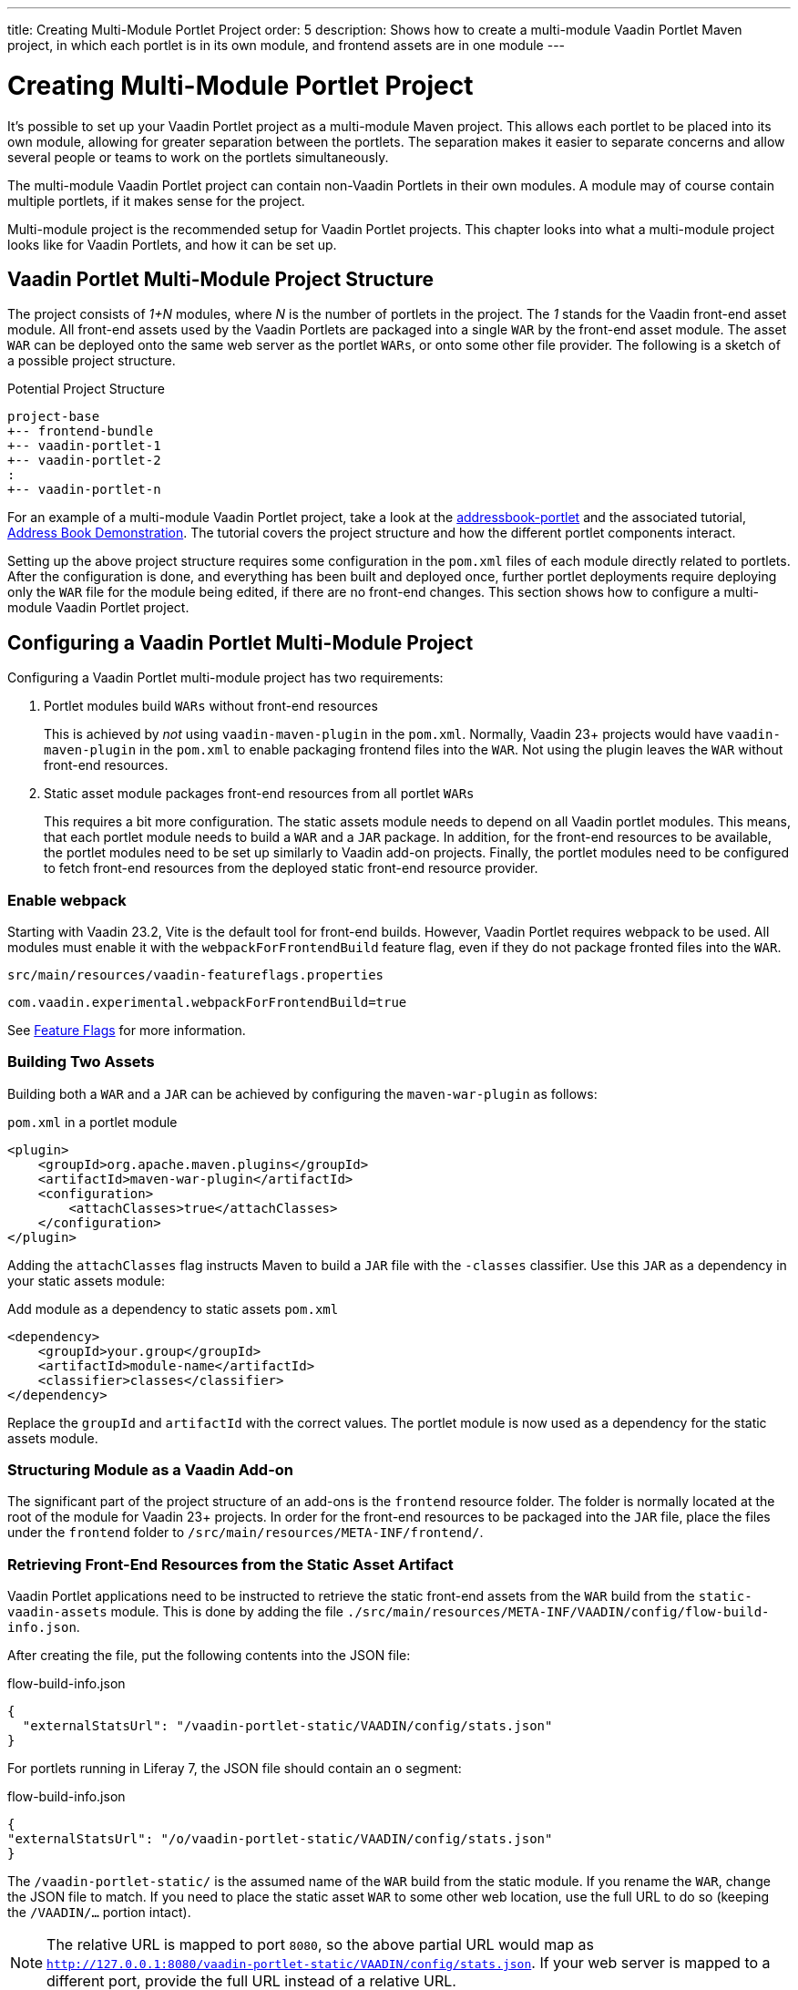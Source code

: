---
title: Creating Multi-Module Portlet Project
order: 5
description: Shows how to create a multi-module Vaadin Portlet Maven project, in which each portlet is in its own module, and frontend assets are in one module
---


= Creating Multi-Module Portlet Project

It's possible to set up your Vaadin Portlet project as a multi-module Maven project. This allows each portlet to be placed into its own module, allowing for greater separation between the portlets. The separation makes it easier to separate concerns and allow several people or teams to work on the portlets simultaneously.

The multi-module Vaadin Portlet project can contain non-Vaadin Portlets in their own modules. A module may of course contain multiple portlets, if it makes sense for the project.

Multi-module project is the recommended setup for Vaadin Portlet projects. This chapter looks into what a multi-module project looks like for Vaadin Portlets, and how it can be set up.


== Vaadin Portlet Multi-Module Project Structure

The project consists of _1+N_ modules, where _N_ is the number of portlets in the project. The _1_ stands for the Vaadin front-end asset module. All front-end assets used by the Vaadin Portlets are packaged into a single `WAR` by the front-end asset module. The asset `WAR` can be deployed onto the same web server as the portlet `WARs`, or onto some other file provider. The following is a sketch of a possible project structure.

.Potential Project Structure
----
project-base
+-- frontend-bundle
+-- vaadin-portlet-1
+-- vaadin-portlet-2
:
+-- vaadin-portlet-n
----

For an example of a multi-module Vaadin Portlet project, take a look at the https://github.com/vaadin/addressbook-portlet[addressbook-portlet] and the associated tutorial, <<demo-address-book.asciidoc#,Address Book Demonstration>>. The tutorial covers the project structure and how the different portlet components interact.

Setting up the above project structure requires some configuration in the [filename]`pom.xml` files of each module directly related to portlets. After the configuration is done, and everything has been built and deployed once, further portlet deployments require deploying only the `WAR` file for the module being edited, if there are no front-end changes. This section shows how to configure a multi-module Vaadin Portlet project.


== Configuring a Vaadin Portlet Multi-Module Project

Configuring a Vaadin Portlet multi-module project has two requirements:

. Portlet modules build `WARs` without front-end resources
+
This is achieved by _not_ using `vaadin-maven-plugin` in the [filename]`pom.xml`.
Normally, Vaadin 23+ projects would have `vaadin-maven-plugin` in the [filename]`pom.xml` to enable packaging frontend files into the `WAR`.
Not using the plugin leaves the `WAR` without front-end resources.

. Static asset module packages front-end resources from all portlet `WARs`
+
This requires a bit more configuration.
The static assets module needs to depend on all Vaadin portlet modules.
This means, that each portlet module needs to build a `WAR` and a `JAR` package.
In addition, for the front-end resources to be available, the portlet modules need to be set up similarly to Vaadin add-on projects.
Finally, the portlet modules need to be configured to fetch front-end resources from the deployed static front-end resource provider.


[role="since:com.vaadin:vaadin@V23.2"]
=== Enable webpack

Starting with Vaadin 23.2, Vite is the default tool for front-end builds. However, Vaadin Portlet requires webpack to be used. All modules must enable it with the `webpackForFrontendBuild` feature flag, even if they do not package fronted files into the `WAR`.

.[filename]`src/main/resources/vaadin-featureflags.properties`
[source,properties]
----
com.vaadin.experimental.webpackForFrontendBuild=true
----

See <<{articles}/configuration/feature-flags#,Feature Flags>> for more information.


=== Building Two Assets

Building both a `WAR` and a `JAR` can be achieved by configuring the `maven-war-plugin` as follows:

.[filename]`pom.xml` in a portlet module
[source,xml]
----
<plugin>
    <groupId>org.apache.maven.plugins</groupId>
    <artifactId>maven-war-plugin</artifactId>
    <configuration>
        <attachClasses>true</attachClasses>
    </configuration>
</plugin>
----

Adding the `attachClasses` flag instructs Maven to build a `JAR` file with the `-classes` classifier. Use this `JAR` as a dependency in your static assets module:

.Add module as a dependency to static assets [filename]`pom.xml`
[source,xml]
----
<dependency>
    <groupId>your.group</groupId>
    <artifactId>module-name</artifactId>
    <classifier>classes</classifier>
</dependency>
----

Replace the `groupId` and `artifactId` with the correct values. The portlet module is now used as a dependency for the static assets module.


=== Structuring Module as a Vaadin Add-on

The significant part of the project structure of an add-ons is the `frontend` resource folder. The folder is normally located at the root of the module for Vaadin 23+ projects. In order for the front-end resources to be packaged into the `JAR` file, place the files under the `frontend` folder to `/src/main/resources/META-INF/frontend/`.


=== Retrieving Front-End Resources from the Static Asset Artifact

Vaadin Portlet applications need to be instructed to retrieve the static front-end assets from the `WAR` build from the `static-vaadin-assets` module. This is done by adding the file [filename]`./src/main/resources/META-INF/VAADIN/config/flow-build-info.json`.

After creating the file, put the following contents into the JSON file:

.flow-build-info.json
[source,json]
----
{
  "externalStatsUrl": "/vaadin-portlet-static/VAADIN/config/stats.json"
}
----

For portlets running in Liferay 7, the JSON file should contain an `o` segment:

.flow-build-info.json
[source,json]
----
{
"externalStatsUrl": "/o/vaadin-portlet-static/VAADIN/config/stats.json"
}
----

The `/vaadin-portlet-static/` is the assumed name of the `WAR` build from the static module.
If you rename the `WAR`, change the JSON file to match. If you need to place the static asset `WAR` to some other web location, use the full URL to do so (keeping the `/VAADIN/...` portion intact).

[NOTE]
The relative URL is mapped to port `8080`, so the above partial URL would map as `http://127.0.0.1:8080/vaadin-portlet-static/VAADIN/config/stats.json`. If your web server is mapped to a different port, provide the full URL instead of a relative URL.


== Deploying a Multi-Module Portlet Project

The deployment of a multi-module Vaadin Portlet project is very similar to that of the single-module project: deploy all the portlet `WAR` files and the static assets `WAR` file to your web server.

When editing a single portlet module, there are two different deployment patterns:

- If you only edit the Java code of the portlet and don't add front-end resources, you can rebuild the portlet `WAR` and only redeploy that `WAR` file.
- If you add front-end resources to your portlet module, you need to rebuild and redeploy the static assets `WAR`, as well as the portlet `WAR` itself.


[discussion-id]`ADA1B3CB-4B3E-4C9D-95CC-412B56CDD2CD`
